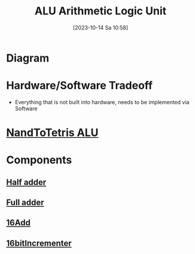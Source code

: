 :PROPERTIES:
:ID:       7f44e05c-18fe-4ab3-883f-a3868de1591a
:END:
#+title: ALU Arithmetic Logic Unit
#+date: [2023-10-14 Sa 10:58]
#+startup: overview

* Diagram
[[file:Images/NandToTetris/ALU_abstraction.png]]
* Hardware/Software Tradeoff
- Everything that is not built into hardware, needs to be implemented via Software
* [[id:f470b0f9-0560-4b30-896a-62b257814f8d][NandToTetris ALU]]
* Components
** [[id:0759746b-73cf-4f92-af76-2d979beb9f30][Half adder]]
** [[id:e7d8bce5-b6b7-4d7a-a1cc-781d92b1529a][Full adder]]
** [[id:14860e9f-c81c-4dd8-bac0-0f533a2816be][16Add]]
** [[id:1159bc81-01dd-4b16-a576-ad1509404ff5][16bitIncrementer]]
